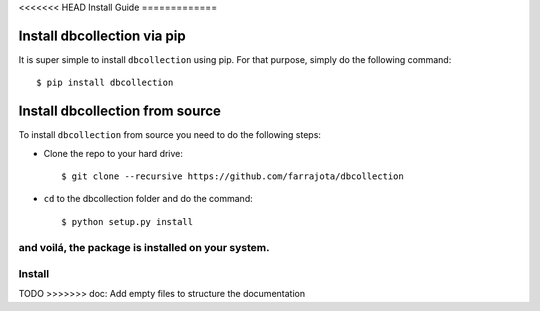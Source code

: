 .. _install:

<<<<<<< HEAD
Install Guide
=============


Install dbcollection via pip
----------------------------

It is super simple to install ``dbcollection`` using pip. For that purpose, simply do the following command::

$ pip install dbcollection



Install dbcollection from source
--------------------------------

To install ``dbcollection`` from source you need to do the following steps:

- Clone the repo to your hard drive::

    $ git clone --recursive https://github.com/farrajota/dbcollection


- ``cd`` to the dbcollection folder and do the command::

    $ python setup.py install

and voilá, the package is installed on your system.
=======
Install
=======

TODO
>>>>>>> doc: Add empty files to structure the documentation
